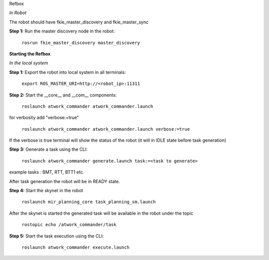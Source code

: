 Refbox

*In Robot*

The robot should have fkie_master_discovery and fkie_master_sync 

**Step 1:** Run the master discovery node in the robot:

 ``rosrun fkie_master_discovery master_discovery``

**Starting the Refbox**

*In the local system*

**Step 1:** Export the robot into local system in all terminals:

 ``export ROS_MASTER_URI=http://<robot_ip>:11311``

**Step 2:** Start the __core__ and __com__ components:

 ``roslaunch atwork_commander atwork_commander.launch``

for verbosity add "verbose:=true"

 ``roslaunch atwork_commander atwork_commander.launch verbose:=true``

If the verbose is true terminal will show the status of the robot (it will in IDLE state before task generation)

**Step 3:** Generate a task using the CLI:

 ``roslaunch atwork_commander generate.launch task:=<task to generate>``

example tasks : BMT, RTT, BTT1 etc.

After task generation the robot will be in READY state.

**Step 4:** Start the skynet in the robot 

 ``roslaunch mir_planning_core task_planning_sm.launch``

After the skynet is started the generated task will be available in the robot under the topic 

 ``rostopic echo /atwork_commander/task``
  
**Step 5:** Start the task execution using the CLI: 

 ``roslaunch atwork_commander execute.launch``

